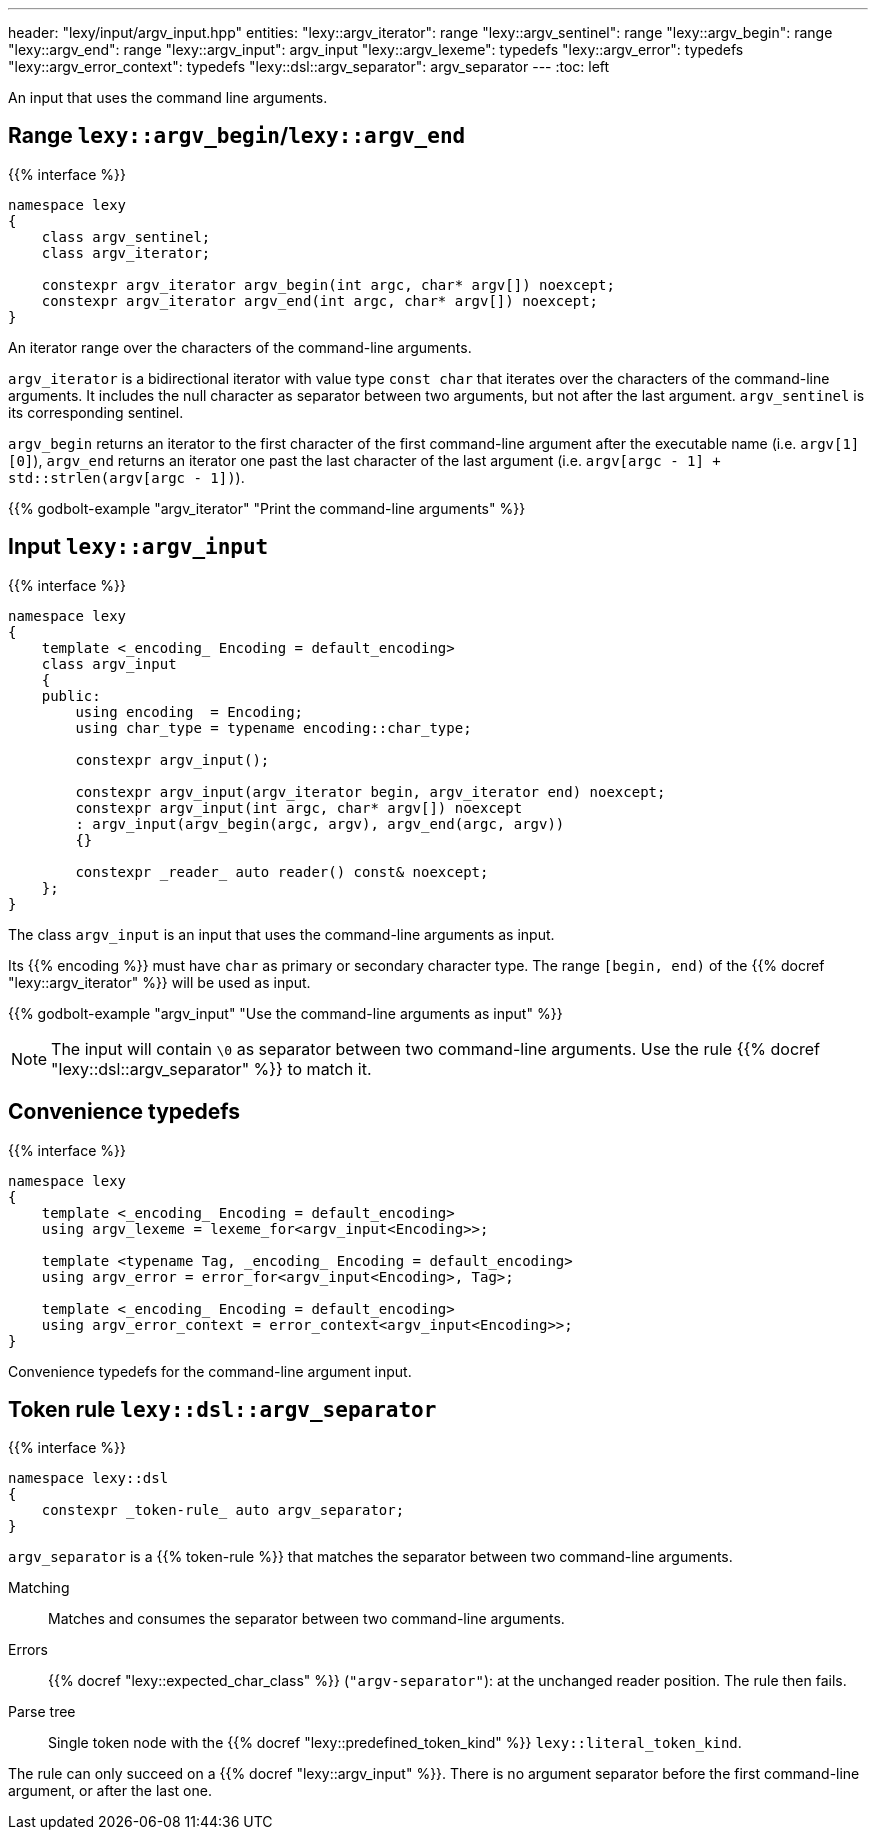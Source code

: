---
header: "lexy/input/argv_input.hpp"
entities:
  "lexy::argv_iterator": range
  "lexy::argv_sentinel": range
  "lexy::argv_begin": range
  "lexy::argv_end": range
  "lexy::argv_input": argv_input
  "lexy::argv_lexeme": typedefs
  "lexy::argv_error": typedefs
  "lexy::argv_error_context": typedefs
  "lexy::dsl::argv_separator": argv_separator
---
:toc: left

[.lead]
An input that uses the command line arguments.

[#range]
== Range `lexy::argv_begin`/`lexy::argv_end`

{{% interface %}}
----
namespace lexy
{
    class argv_sentinel;
    class argv_iterator;

    constexpr argv_iterator argv_begin(int argc, char* argv[]) noexcept;
    constexpr argv_iterator argv_end(int argc, char* argv[]) noexcept;
}
----

[.lead]
An iterator range over the characters of the command-line arguments.

`argv_iterator` is a bidirectional iterator with value type `const char` that iterates over the characters of the command-line arguments.
It includes the null character as separator between two arguments, but not after the last argument.
`argv_sentinel` is its corresponding sentinel.

`argv_begin` returns an iterator to the first character of the first command-line argument after the executable name (i.e. `argv[1][0]`),
`argv_end` returns an iterator one past the last character of the last argument (i.e. `argv[argc - 1] + std::strlen(argv[argc - 1])`).

{{% godbolt-example "argv_iterator" "Print the command-line arguments" %}}

[#argv_input]
== Input `lexy::argv_input`

{{% interface %}}
----
namespace lexy
{
    template <_encoding_ Encoding = default_encoding>
    class argv_input
    {
    public:
        using encoding  = Encoding;
        using char_type = typename encoding::char_type;

        constexpr argv_input();

        constexpr argv_input(argv_iterator begin, argv_iterator end) noexcept;
        constexpr argv_input(int argc, char* argv[]) noexcept
        : argv_input(argv_begin(argc, argv), argv_end(argc, argv))
        {}

        constexpr _reader_ auto reader() const& noexcept;
    };
}
----

[.lead]
The class `argv_input` is an input that uses the command-line arguments as input.

Its {{% encoding %}} must have `char` as primary or secondary character type.
The range `[begin, end)` of the {{% docref "lexy::argv_iterator" %}} will be used as input.

{{% godbolt-example "argv_input" "Use the command-line arguments as input" %}}

NOTE: The input will contain `\0` as separator between two command-line arguments.
Use the rule {{% docref "lexy::dsl::argv_separator" %}} to match it.

[#typedefs]
== Convenience typedefs

{{% interface %}}
----
namespace lexy
{
    template <_encoding_ Encoding = default_encoding>
    using argv_lexeme = lexeme_for<argv_input<Encoding>>;

    template <typename Tag, _encoding_ Encoding = default_encoding>
    using argv_error = error_for<argv_input<Encoding>, Tag>;

    template <_encoding_ Encoding = default_encoding>
    using argv_error_context = error_context<argv_input<Encoding>>;
}
----

[.lead]
Convenience typedefs for the command-line argument input.

[#argv_separator]
== Token rule `lexy::dsl::argv_separator`

{{% interface %}}
----
namespace lexy::dsl
{
    constexpr _token-rule_ auto argv_separator;
}
----

[.lead]
`argv_separator` is a {{% token-rule %}} that matches the separator between two command-line arguments.

Matching::
  Matches and consumes the separator between two command-line arguments.
Errors::
  {{% docref "lexy::expected_char_class" %}} (`"argv-separator"`): at the unchanged reader position.
  The rule then fails.
Parse tree::
  Single token node with the {{% docref "lexy::predefined_token_kind" %}} `lexy::literal_token_kind`.

The rule can only succeed on a {{% docref "lexy::argv_input" %}}.
There is no argument separator before the first command-line argument, or after the last one.

